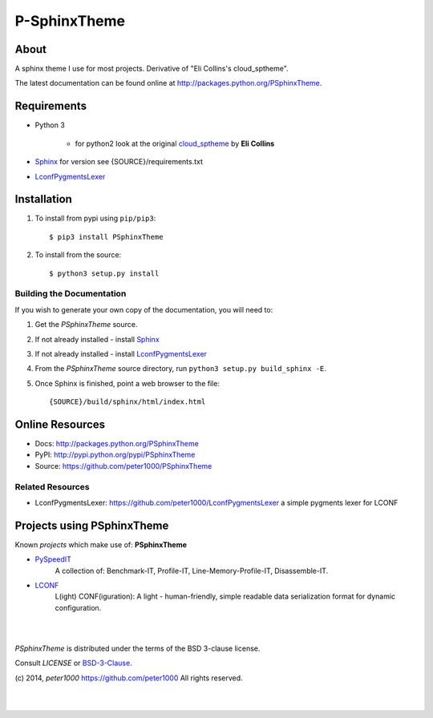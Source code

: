 =============
P-SphinxTheme
=============

About
=====
A sphinx theme I use for most projects. Derivative of "Eli Collins's cloud_sptheme".

The latest documentation can be found online at `<http://packages.python.org/PSphinxTheme>`_.


Requirements
============
- Python 3

   - for python2 look at the original `cloud_sptheme <https://bitbucket.org/ecollins/cloud_sptheme>`_ by **Eli Collins**

- `Sphinx <http://sphinx-doc.org/>`_  for version see {SOURCE}/requirements.txt
- `LconfPygmentsLexer <https://github.com/peter1000/LconfPygmentsLexer>`_


Installation
============
#. To install from pypi using ``pip/pip3``::

   $ pip3 install PSphinxTheme

#. To install from the source::

   $ python3 setup.py install


Building the Documentation
--------------------------
If you wish to generate your own copy of the documentation, you will need to:

#. Get the `PSphinxTheme` source.
#. If not already installed - install `Sphinx <http://sphinx-doc.org/>`_
#. If not already installed - install `LconfPygmentsLexer <https://github.com/peter1000/LconfPygmentsLexer>`_
#. From the `PSphinxTheme` source directory, run ``python3 setup.py build_sphinx -E``.
#. Once Sphinx is finished, point a web browser to the file::

   {SOURCE}/build/sphinx/html/index.html


Online Resources
================
- Docs:       http://packages.python.org/PSphinxTheme
- PyPI:       http://pypi.python.org/pypi/PSphinxTheme
- Source:     https://github.com/peter1000/PSphinxTheme

Related Resources
-----------------
- LconfPygmentsLexer: `<https://github.com/peter1000/LconfPygmentsLexer>`_ a simple pygments lexer for LCONF


Projects using PSphinxTheme
===========================

Known `projects` which make use of: **PSphinxTheme**

- `PySpeedIT <https://github.com/peter1000/PySpeedIT>`_
   A collection of: Benchmark-IT, Profile-IT, Line-Memory-Profile-IT, Disassemble-IT.

- `LCONF <https://github.com/peter1000/LCONF>`_
   L(ight) CONF(iguration): A light - human-friendly, simple readable data serialization format for dynamic configuration.


|
|

`PSphinxTheme` is distributed under the terms of the BSD 3-clause license.

Consult `LICENSE` or `BSD-3-Clause <http://opensource.org/licenses/BSD-3-Clause>`_.

(c) 2014, `peter1000` https://github.com/peter1000
All rights reserved.

|
|
